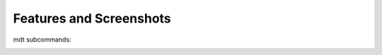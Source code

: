 Features and Screenshots
========================

mdt subcommands:

.. image:: ../images/mdt-help.png

.. image:: ../images/mdt-status-full.png

.. image:: ../images/mdt-status-detail.png

.. image:: ../images/mdt-pull.png

.. image:: ../images/mdt-grade.png
